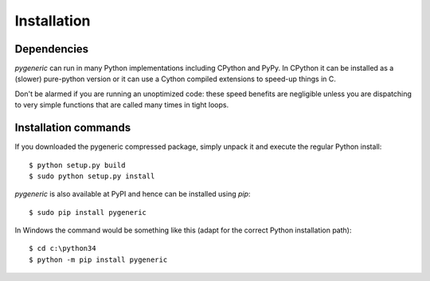 ============
Installation
============


Dependencies
============

`pygeneric` can run in many Python implementations including CPython and 
PyPy. In CPython it can be installed as a (slower) pure-python version or it
can use a Cython compiled extensions to speed-up things in C.

Don't be alarmed if you are running an unoptimized code: these speed benefits
are negligible unless you are dispatching to very simple functions that are
called many times in tight loops.


Installation commands
=====================

If you downloaded the pygeneric compressed package, simply unpack it and 
execute the regular Python install::

    $ python setup.py build
    $ sudo python setup.py install

`pygeneric` is also available at PyPI and hence can be installed using `pip`::

    $ sudo pip install pygeneric
    
In Windows the command would be something like this (adapt for the correct 
Python installation path)::

    $ cd c:\python34
    $ python -m pip install pygeneric
